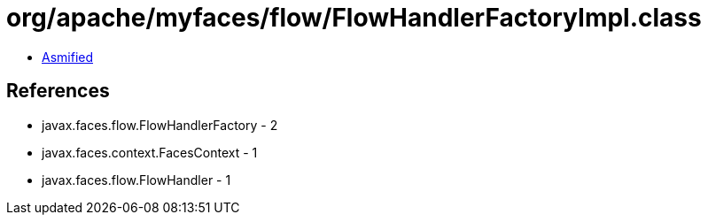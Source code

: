 = org/apache/myfaces/flow/FlowHandlerFactoryImpl.class

 - link:FlowHandlerFactoryImpl-asmified.java[Asmified]

== References

 - javax.faces.flow.FlowHandlerFactory - 2
 - javax.faces.context.FacesContext - 1
 - javax.faces.flow.FlowHandler - 1
